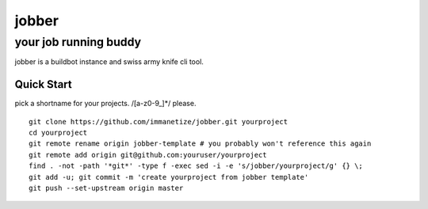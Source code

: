 .. abstract::
  The jobber runs random jobs.


=============
 jobber
=============
----------------------
your job running buddy
----------------------
jobber is a buildbot instance and swiss army knife cli tool.

Quick Start
===========
pick a shortname for your projects. /[a-z0-9_]*/ please.
::
   git clone https://github.com/immanetize/jobber.git yourproject
   cd yourproject
   git remote rename origin jobber-template # you probably won't reference this again
   git remote add origin git@github.com:youruser/yourproject
   find . -not -path '*git*' -type f -exec sed -i -e 's/jobber/yourproject/g' {} \;
   git add -u; git commit -m 'create yourproject from jobber template'
   git push --set-upstream origin master




